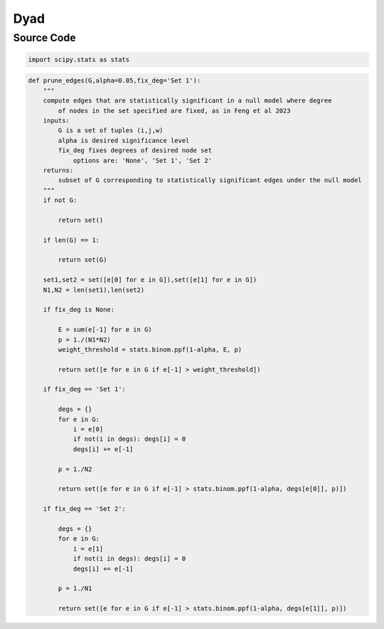 Dyad
+++++++++

Source Code
------------

.. code-block:: python

  import scipy.stats as stats

.. _prune-edges:

.. code-block:: python

    def prune_edges(G,alpha=0.05,fix_deg='Set 1'):
        """
        compute edges that are statistically significant in a null model where degree
            of nodes in the set specified are fixed, as in Feng et al 2023   
        inputs:
            G is a set of tuples (i,j,w)
            alpha is desired significance level
            fix_deg fixes degrees of desired node set
                options are: 'None', 'Set 1', 'Set 2'
        returns:
            subset of G corresponding to statistically significant edges under the null model
        """
        if not G:

            return set()

        if len(G) == 1:

            return set(G)
        
        set1,set2 = set([e[0] for e in G]),set([e[1] for e in G])
        N1,N2 = len(set1),len(set2)
        
        if fix_deg is None:

            E = sum(e[-1] for e in G)
            p = 1./(N1*N2)
            weight_threshold = stats.binom.ppf(1-alpha, E, p)

            return set([e for e in G if e[-1] > weight_threshold])

        if fix_deg == 'Set 1':

            degs = {}
            for e in G:
                i = e[0]
                if not(i in degs): degs[i] = 0
                degs[i] += e[-1]

            p = 1./N2

            return set([e for e in G if e[-1] > stats.binom.ppf(1-alpha, degs[e[0]], p)])

        if fix_deg == 'Set 2':

            degs = {}
            for e in G:
                i = e[1]
                if not(i in degs): degs[i] = 0
                degs[i] += e[-1]

            p = 1./N1

            return set([e for e in G if e[-1] > stats.binom.ppf(1-alpha, degs[e[1]], p)])

